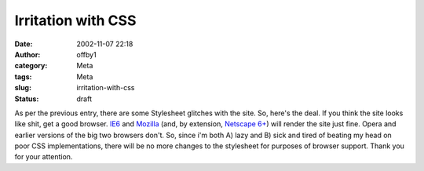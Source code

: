 Irritation with CSS
###################
:date: 2002-11-07 22:18
:author: offby1
:category: Meta
:tags: Meta
:slug: irritation-with-css
:status: draft

As per the previous entry, there are some Stylesheet glitches with the
site. So, here's the deal. If you think the site looks like shit, get a
good browser. `IE6 <http://microsoft.com/windows/ie/default.asp>`__ and
`Mozilla <http://www.mozilla.org>`__ (and, by extension, `Netscape
6+ <http://www.netscape.com/>`__) will render the site just fine. Opera
and earlier versions of the big two browsers don't. So, since i'm both
A) lazy and B) sick and tired of beating my head on poor CSS
implementations, there will be no more changes to the stylesheet for
purposes of browser support. Thank you for your attention.
